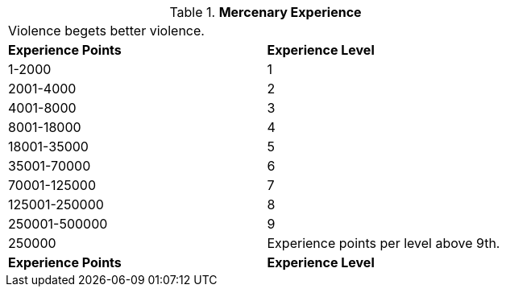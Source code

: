 // Table 8.9 Mercenary Experience
.*Mercenary Experience*
[width="75%",cols="2*^",frame="all", stripes="even"]
|===
2+<|Violence begets better violence.
s|Experience Points
s|Experience Level

|1-2000
|1

|2001-4000
|2

|4001-8000
|3

|8001-18000
|4

|18001-35000
|5

|35001-70000
|6

|70001-125000
|7

|125001-250000
|8

|250001-500000
|9

|250000
|Experience points per level above 9th.

s|Experience Points
s|Experience Level


|===
